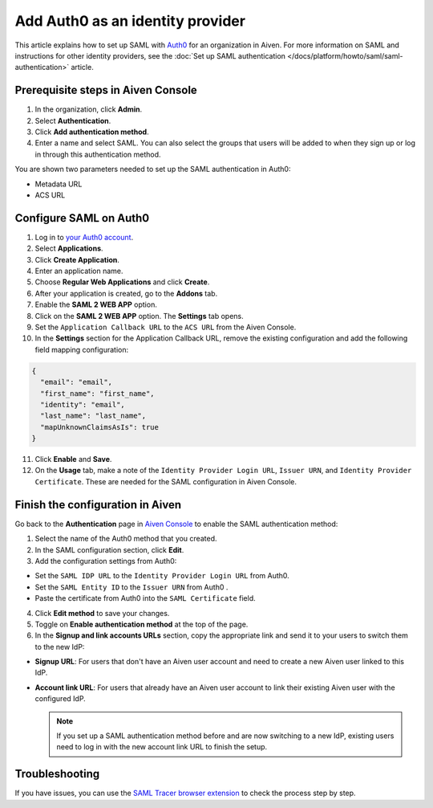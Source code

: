 Add Auth0 as an identity provider
=================================

This article explains how to set up SAML with `Auth0 <https://auth0.com/>`_ for an organization in Aiven. For more information on SAML and instructions for other identity providers, see the :doc:`Set up SAML authentication </docs/platform/howto/saml/saml-authentication>` article.

Prerequisite steps in Aiven Console
------------------------------------

#. In the organization, click **Admin**.

#. Select **Authentication**.

#. Click **Add authentication method**.

#. Enter a name and select SAML. You can also select the groups that users will be added to when they sign up or log in through this authentication method.

You are shown two parameters needed to set up the SAML authentication in Auth0:

* Metadata URL
* ACS URL

Configure SAML on Auth0
------------------------

1. Log in to `your Auth0 account <https://manage.auth0.com>`_.

2. Select **Applications**.

3. Click **Create Application**. 

4. Enter an application name.

5. Choose **Regular Web Applications** and click **Create**. 

6. After your application is created, go to the **Addons** tab.

7. Enable the **SAML 2 WEB APP** option.

8. Click on the **SAML 2 WEB APP** option. The **Settings** tab opens.

9. Set the ``Application Callback URL`` to the ``ACS URL`` from the Aiven Console.

10. In the **Settings** section for the Application Callback URL, remove the existing configuration and add the following field mapping configuration:

.. code-block:: shell

  {
    "email": "email",
    "first_name": "first_name",
    "identity": "email",
    "last_name": "last_name",
    "mapUnknownClaimsAsIs": true
  }

11. Click **Enable** and **Save**.

12. On the **Usage** tab, make a note of the ``Identity Provider Login URL``,  ``Issuer URN``, and ``Identity Provider Certificate``. These are needed for the SAML configuration in Aiven Console.


Finish the configuration in Aiven
----------------------------------

Go back to the **Authentication** page in `Aiven Console <https://console.aiven.io/>`_ to enable the SAML authentication method:

1. Select the name of the Auth0 method that you created.

2. In the SAML configuration section, click **Edit**. 

3. Add the configuration settings from Auth0:

* Set the ``SAML IDP URL`` to the ``Identity Provider Login URL`` from Auth0.
* Set the ``SAML Entity ID`` to the ``Issuer URN`` from Auth0 .
* Paste the certificate from Auth0 into the ``SAML Certificate`` field.

4. Click **Edit method** to save your changes.

5. Toggle on **Enable authentication method** at the top of the page. 

6. In the **Signup and link accounts URLs** section, copy the appropriate link and send it to your users to switch them to the new IdP:
  
* **Signup URL**: For users that don't have an Aiven user account and need to create a new Aiven user linked to this IdP.
* **Account link URL**: For users that already have an Aiven user account to link their existing Aiven user with the configured IdP. 
  
  .. note::
    If you set up a SAML authentication method before and are now switching to a new IdP, existing users need to log in with the new account link URL to finish the setup.

Troubleshooting
---------------

If you have issues, you can use the `SAML Tracer browser extension <https://addons.mozilla.org/firefox/addon/saml-tracer/>`_ to check the process step by step. 
